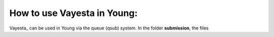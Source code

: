 How to use Vayesta in Young:
==============================

Vayesta_ can be used in Young via the queue (qsub) system. In the folder **submission**, the files 
